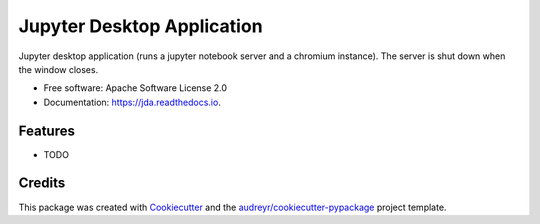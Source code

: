 ===========================
Jupyter Desktop Application
===========================


.. image:: https://img.shields.io/pypi/v/jda.svg
        :target: https://pypi.python.org/pypi/jda

.. image:: https://img.shields.io/travis/ajasja/jda.svg
        :target: https://travis-ci.org/ajasja/jda

.. image:: https://readthedocs.org/projects/jda/badge/?version=latest
        :target: https://jda.readthedocs.io/en/latest/?badge=latest
        :alt: Documentation Status

.. image:: https://pyup.io/repos/github/ajasja/jda/shield.svg
     :target: https://pyup.io/repos/github/ajasja/jda/
     :alt: Updates


Jupyter desktop application (runs a jupyter notebook server and a chromium instance). The server is shut down when the window closes.


* Free software: Apache Software License 2.0
* Documentation: https://jda.readthedocs.io.


Features
--------

* TODO

Credits
---------

This package was created with Cookiecutter_ and the `audreyr/cookiecutter-pypackage`_ project template.

.. _Cookiecutter: https://github.com/audreyr/cookiecutter
.. _`audreyr/cookiecutter-pypackage`: https://github.com/audreyr/cookiecutter-pypackage

